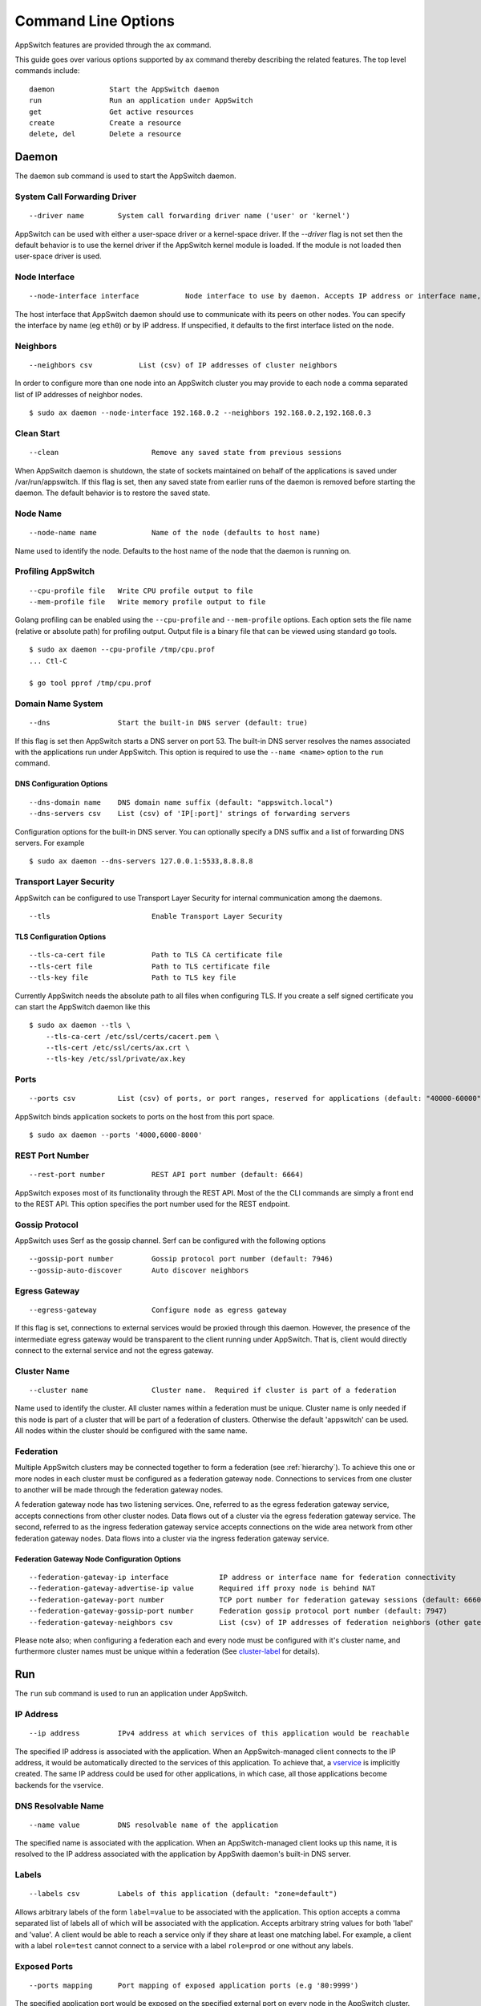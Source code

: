 ====================
Command Line Options
====================

.. _cli:

AppSwitch features are provided through the ``ax`` command.

This guide goes over various options supported by ``ax`` command thereby
describing the related features.  The top level commands include:
::

     daemon		Start the AppSwitch daemon
     run		Run an application under AppSwitch
     get		Get active resources
     create		Create a resource
     delete, del	Delete a resource


Daemon
======

The ``daemon`` sub command is used to start the AppSwitch daemon.


System Call Forwarding Driver
-----------------------------
::

   --driver name	System call forwarding driver name ('user' or 'kernel')

AppSwitch can be used with either a user-space driver or a kernel-space
driver.  If the `--driver` flag is not set then the default behavior is to
use the kernel driver if the AppSwitch kernel module is loaded.  If the
module is not loaded then user-space driver is used.


Node Interface
--------------
::

   --node-interface interface		Node interface to use by daemon. Accepts IP address or interface name, eg eth0

The host interface that AppSwitch daemon should use to communicate with its peers on other nodes.
You can specify the interface by name (eg ``eth0``) or by IP address.  If unspecified, it defaults to the first interface listed on the node.


Neighbors
---------
::

      --neighbors csv		List (csv) of IP addresses of cluster neighbors

In order to configure more than one node into an AppSwitch cluster you may
provide to each node a comma separated list of IP addresses of neighbor nodes.
::

   $ sudo ax daemon --node-interface 192.168.0.2 --neighbors 192.168.0.2,192.168.0.3


Clean Start
-----------
::

   --clean			Remove any saved state from previous sessions

When AppSwitch daemon is shutdown, the state of sockets maintained on
behalf of the applications is saved under /var/run/appswitch.  If this
flag is set, then any saved state from earlier runs of the daemon is
removed before starting the daemon. The default behavior is to restore the saved state.


Node Name
---------
::

   --node-name name		Name of the node (defaults to host name)

Name used to identify the node.  Defaults to the host name of the node
that the daemon is running on.


Profiling AppSwitch
-------------------
::

   --cpu-profile file	Write CPU profile output to file
   --mem-profile file	Write memory profile output to file

Golang profiling can be enabled using the ``--cpu-profile`` and
``--mem-profile`` options.  Each option sets the file name (relative or
absolute path) for profiling output.  Output file is a binary file that can be
viewed using standard ``go`` tools.
::

    $ sudo ax daemon --cpu-profile /tmp/cpu.prof
    ... Ctl-C

    $ go tool pprof /tmp/cpu.prof


Domain Name System
------------------
::

   --dns		Start the built-in DNS server (default: true)

If this flag is set then AppSwitch starts a DNS server on port 53.  The
built-in DNS server resolves the names associated with the applications run
under AppSwitch.  This option is required to use the ``--name <name>``
option to the ``run`` command.


DNS Configuration Options
~~~~~~~~~~~~~~~~~~~~~~~~~
::

   --dns-domain name	DNS domain name suffix (default: "appswitch.local")
   --dns-servers csv	List (csv) of 'IP[:port]' strings of forwarding servers

Configuration options for the built-in DNS server.  You can
optionally specify a DNS suffix and a list of forwarding DNS servers.  For example
::

   $ sudo ax daemon --dns-servers 127.0.0.1:5533,8.8.8.8


.. _tls:

Transport Layer Security
------------------------

AppSwitch can be configured to use Transport Layer Security for internal
communication among the daemons.
::

   --tls	 		Enable Transport Layer Security


TLS Configuration Options
~~~~~~~~~~~~~~~~~~~~~~~~~
::

   --tls-ca-cert file		Path to TLS CA certificate file
   --tls-cert file		Path to TLS certificate file
   --tls-key file		Path to TLS key file

Currently AppSwitch needs the absolute path to all files when configuring
TLS.  If you create a self signed certificate you can start the AppSwitch
daemon like this
::

   $ sudo ax daemon --tls \
       --tls-ca-cert /etc/ssl/certs/cacert.pem \
       --tls-cert /etc/ssl/certs/ax.crt \
       --tls-key /etc/ssl/private/ax.key


Ports
-----
::

   --ports csv	    	List (csv) of ports, or port ranges, reserved for applications (default: "40000-60000")

AppSwitch binds application sockets to ports on the host from this port space.
::

   $ sudo ax daemon --ports '4000,6000-8000'


.. _rest-port-label:

REST Port Number
----------------
::

   --rest-port number		REST API port number (default: 6664)

AppSwitch exposes most of its functionality through the REST API.  Most of
the the CLI commands are simply a front end to the REST API.  This option
specifies the port number used for the REST endpoint.


.. _serf-label:

Gossip Protocol
---------------

AppSwitch uses Serf as the gossip channel.  Serf can be configured with the
following options
::

   --gossip-port number		Gossip protocol port number (default: 7946)
   --gossip-auto-discover	Auto discover neighbors


Egress Gateway
--------------
::

   --egress-gateway		Configure node as egress gateway

If this flag is set, connections to external services would be proxied
through this daemon.  However, the presence of the intermediate egress
gateway would be transparent to the client running under AppSwitch.  That
is, client would directly connect to the external service and not the
egress gateway.


.. _cluster-label:

Cluster Name
------------
::

   --cluster name		Cluster name.  Required if cluster is part of a federation

Name used to identify the cluster.  All
cluster names within a federation must be unique.  Cluster name is only
needed if this node is part of a cluster that will be part of a federation
of clusters.  Otherwise the default 'appswitch' can be used.  All nodes
within the cluster should be configured with the same name.


.. _federation-label:

Federation
----------

Multiple AppSwitch clusters may be connected together to form a federation
(see :ref:`hierarchy`).  To achieve this one or more nodes in each cluster must
be configured as a federation gateway node.  Connections to services from one
cluster to another will be made through the federation gateway nodes.

A federation gateway node has two listening services.  One, referred to as
the egress federation gateway service, accepts connections from other
cluster nodes.  Data flows out of a cluster via the egress federation
gateway service.  The second, referred to as the ingress federation gateway
service accepts connections on the wide area network from other federation
gateway nodes.  Data flows into a cluster via the ingress federation
gateway service.


Federation Gateway Node Configuration Options
~~~~~~~~~~~~~~~~~~~~~~~~~~~~~~~~~~~~~~~~~~~~~
::

   --federation-gateway-ip interface		IP address or interface name for federation connectivity
   --federation-gateway-advertise-ip value	Required iff proxy node is behind NAT
   --federation-gateway-port number		TCP port number for federation gateway sessions (default: 6660)
   --federation-gateway-gossip-port number	Federation gossip protocol port number (default: 7947)
   --federation-gateway-neighbors csv		List (csv) of IP addresses of federation neighbors (other gateway nodes)


Please note also; when configuring a federation each and every node must be
configured with it's cluster name, and furthermore cluster names must be
unique within a federation (See `cluster-label`_ for details).


Run
===

The ``run`` sub command is used to run an application under AppSwitch.


IP Address
----------
::

   --ip address		IPv4 address at which services of this application would be reachable

The specified IP address is associated with the application.  When an
AppSwitch-managed client connects to the IP address, it would be
automatically directed to the services of this application.  To achieve
that, a `vservice`_ is implicitly created.  The same IP address could be
used for other applications, in which case, all those applications become
backends for the vservice.


DNS Resolvable Name
-------------------
::

   --name value		DNS resolvable name of the application

The specified name is associated with the application.  When an
AppSwitch-managed client looks up this name, it is resolved to the IP
address associated with the application by AppSwith daemon's built-in DNS
server.


Labels
------
::

   --labels csv		Labels of this application (default: "zone=default")

Allows arbitrary labels of the form ``label=value`` to be associated with
the application.  This option accepts a comma separated list of labels all
of which will be associated with the application.  Accepts arbitrary string
values for both 'label' and 'value'.  A client would be able to reach a
service only if they share at least one matching label.  For example, a
client with a label ``role=test`` cannot connect to a service with a label
``role=prod`` or one without any labels.


Exposed Ports
-------------
::

   --ports mapping	Port mapping of exposed application ports (e.g '80:9999')


The specified application port would be exposed on the specified external
port on every node in the AppSwitch cluster. This is equivalent to the
nodePort feature of Kubernetes.  A similar result can also be produced by
creating an external `vservice`_.

For example, a python web server (port 8000) started with the ``--ports``
option can be exposed on external port 9999 as follows
::

   $ sudo ax run --ports '8000:9999' python -m http.server
   $ curl -I 192.168.0.2:9999
   HTTP/1.0 200 OK
   Server: SimpleHTTP/0.6 Python/3.5.2
   Date: Mon, 30 Apr 2018 05:23:33 GMT
   Content-type: text/html; charset=utf-8
   Content-Length: 2377


User
----
::

   --user name		UID or user name to run the child process

When the client runs an application it is run by default as the same user
that invoked AppSwitch.  If AppSwitch is run as root (which is required to
create a new network namespace) then the application being run will be run
as root.  This is often *not* the desired behavior.  Using the ``--user``
option the name or UID of a valid user can be given to the client and the
application being run will be run as that user.
::

   $ sudo ax run -- whoami
   root

   $ sudo ax run --user alice whoami
   alice


Interface Name
--------------
::

   --interface name	Name of the dummy interface created within the application's network namespace

Some applications require the presence of a non-loopback network interface
in order to function.  AppSwitch places the application in a new network
namespace by default.  With this option, a dummy interface with the
specified name can be created in the new network namespace before the
application is executed.  A new network namespace has, by default, only the
loopback interface. This option requires that ``--no-new-netns`` flag is
not used.
::

   $ sudo ax run -- ip addr show
   1: lo: <LOOPBACK> mtu 65536 qdisc noop state DOWN group default qlen 1000
    link/loopback 00:00:00:00:00:00 brd 00:00:00:00:00:00

::

   $ sudo ax run --interface eth0 ip addr show
   1: lo: <LOOPBACK> mtu 65536 qdisc noop state DOWN group default qlen 1
    link/loopback 00:00:00:00:00:00 brd 00:00:00:00:00:00
   2: eth0: <BROADCAST,NOARP,UP,LOWER_UP> mtu 1500 qdisc noqueue state UNKNOWN group default qlen 1000
    link/ether d2:a0:cb:e5:b0:33 brd ff:ff:ff:ff:ff:ff
    inet 192.168.178.2/32 scope global eth0
       valid_lft forever preferred_lft forever
    inet6 fe80::d0a0:cbff:fee5:b033/64 scope link
       valid_lft forever preferred_lft forever


Network Namespace
-----------------
::

   --new-netns		Create a new network namespace (default: true)

Each application run by AppSwitch is run in a separate namespace.  Creation
of a new namespace is handled by AppSwitch by default.  Sometimes this
behavior is not required, for example when running within a Docker
container.  Note that creating a new network namespace also requires
privilege.  To prevent from new network namespace from being created
``--new-netns=false`` can be used.


DNS Override
------------
::

   --dns-override	Take over application's DNS requests (default: true)

This option overrides existing resolv.conf file for the application with
one that points to the built-in DNS server by mounting over it.  Host is
not affected by this.  To prevent dns override use ``--dns-override=false``.


Get
===

The ``get`` command is used to display current AppSwitch resources.

Examples:

- The IP address of the host machine is 192.168.178.2
- The daemon was started with: ``sudo ax daemon --node-name node1``
- Two AppSwitch client instances were started
  - ``sudo ax run -- nc -l 6000``
  - ``sudo ax run -- iperf3 -s``



``ax get apps``
----------------

Displays information about applications currently running under AppSwitch
::

                   NAME                    APPID    NODEID   CLUSTER        APPIP     DRIVER     LABELS          ZONES
  ------------------------------------------------------------------------------------------------------------
  <ab856b81-7db0-4d88-8a1e-1bfbf0c5fe9f>  f00001bb  node1   appswitch   192.168.178.2  user    zone=default  [zone==default]
  <04a275bc-b9b4-4496-9c9d-a838daecdffb>  f000028e  node1   appswitch   192.168.178.2  user    zone=default  [zone==default]


``ax get servers``
-------------------

Shows information about currently running services.
::

	  NODEID   CLUSTER     APPID    PROTO     SERVICEADDR           IPV4ADDR
          --------------------------------------------------------------------------
          node1   appswitch   f00001bb  tcp    192.168.178.2:6000  10.0.23.11:40000
          node1   appswitch   f000028e  tcp    192.168.178.2:5201  10.0.23.11:40001

SERVICEADDR above represents the virtual IP address where the service is
available to AppSwitch-managed clients and the IPV4ADDR represents the host
IP and port where the service is actually bound.


``ax get sockets``
-------------------

Displays socket information for currently running applications
::

                      ID                   NODEID    APPID   INODE  PROTO  FLAGS     BINDIP      BACKLOG
     ----------------------------------------------------------------------------------------------------
     4daa64c4-2091-46e0-8a67-5428fae9775d  node1   f00001bb  829    tcp    0      0.0.0.0:6000   1
     f6dd4f27-bb4e-4c4a-a076-dc07c29af7be  node1   f000028e  833    tcp    0      0.0.0.0:5201   5


``ax get proxies``
-------------------

Displays current proxies.  Example listing is off a node configured to be
a federation gateway node (see :ref:`federation-label` for details).
::

	  ID  PROTO       LISTENER         DIALERS    
	--------------------------------------------
	  1   tcp    10.0.0.10:6660      [0.0.0.0:0]  
	  2   tcp    192.168.0.10:36869  [0.0.0.0:0] 


Create
======

Create command is used to create a resource.  Resource is a general
construct that represents a particular AppSwitch feature.

Currently supported resources are:

.. _vservice-label:

::

	vservice		Create a virtual service


vservice
--------

A virtual service (vservice) is a virtual-IP:virtual-port combination
that acts as a load balancing front end to a set of backend services.
Backend services consist of services listed in the service table or
external services specified as IP:port pairs.  The vIP, vPort and the
IP:Ports of the backend services are specified by the user.

The following options are provided by vservice command.
::

   --ip value		IPv4 address for the virtual service
   --external		Make this vservice external

A virtual service can be marked external.  In that case, in addition
to creating the vservice with the specified vIP and vPort, the virtual
service represented by the load balanced backend services is exposed on
the vPort on all nodes of the cluster.
::

   --lbtype value	Load Balancer Type <possible values: Random, RoundRobin> (default: "Random")
   --backends value	Comma separated list of IPv4 IPs
   --ports value	Comma separated list of <virtual port:application port>. The service will be made available on all cluster nodes on virtual port
   --source-ip		Host IP address to use when making the outbound connection


Delete
======


